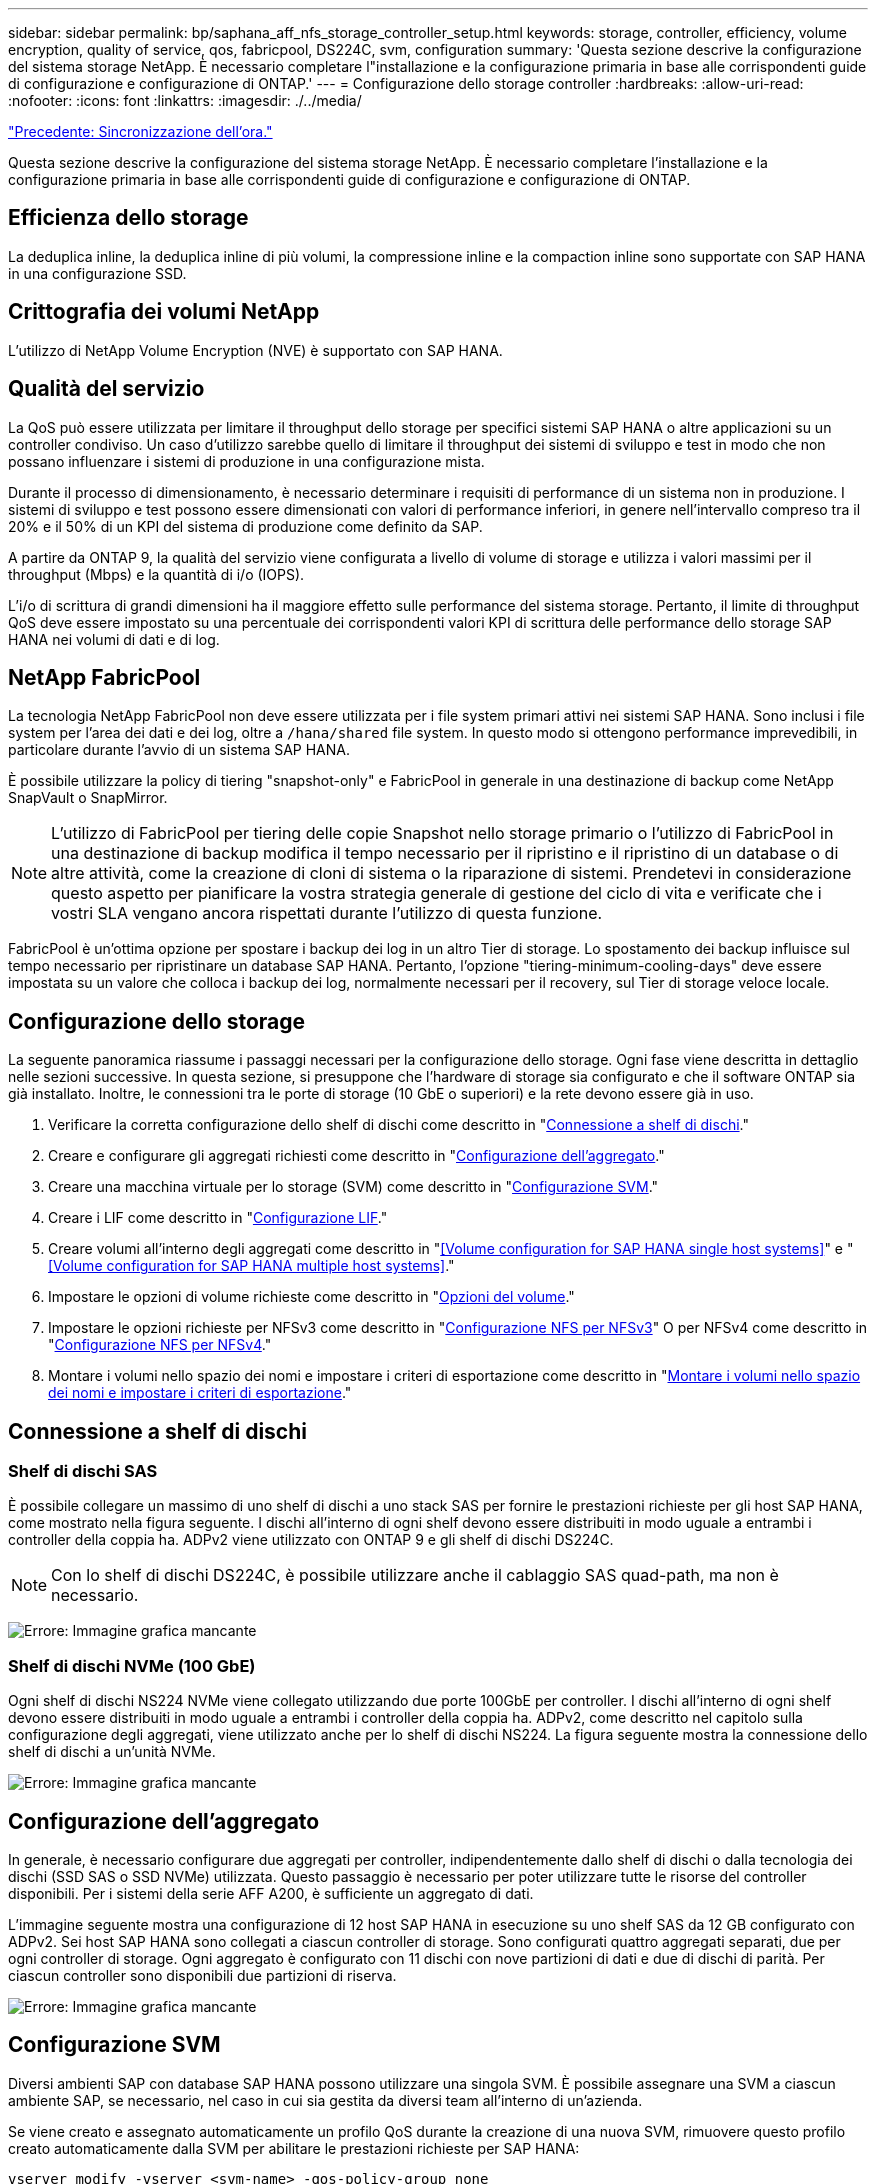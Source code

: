 ---
sidebar: sidebar 
permalink: bp/saphana_aff_nfs_storage_controller_setup.html 
keywords: storage, controller, efficiency, volume encryption, quality of service, qos, fabricpool, DS224C, svm, configuration 
summary: 'Questa sezione descrive la configurazione del sistema storage NetApp. È necessario completare l"installazione e la configurazione primaria in base alle corrispondenti guide di configurazione e configurazione di ONTAP.' 
---
= Configurazione dello storage controller
:hardbreaks:
:allow-uri-read: 
:nofooter: 
:icons: font
:linkattrs: 
:imagesdir: ./../media/


link:saphana_aff_nfs_time_synchronization.html["Precedente: Sincronizzazione dell'ora."]

Questa sezione descrive la configurazione del sistema storage NetApp. È necessario completare l'installazione e la configurazione primaria in base alle corrispondenti guide di configurazione e configurazione di ONTAP.



== Efficienza dello storage

La deduplica inline, la deduplica inline di più volumi, la compressione inline e la compaction inline sono supportate con SAP HANA in una configurazione SSD.



== Crittografia dei volumi NetApp

L'utilizzo di NetApp Volume Encryption (NVE) è supportato con SAP HANA.



== Qualità del servizio

La QoS può essere utilizzata per limitare il throughput dello storage per specifici sistemi SAP HANA o altre applicazioni su un controller condiviso. Un caso d'utilizzo sarebbe quello di limitare il throughput dei sistemi di sviluppo e test in modo che non possano influenzare i sistemi di produzione in una configurazione mista.

Durante il processo di dimensionamento, è necessario determinare i requisiti di performance di un sistema non in produzione. I sistemi di sviluppo e test possono essere dimensionati con valori di performance inferiori, in genere nell'intervallo compreso tra il 20% e il 50% di un KPI del sistema di produzione come definito da SAP.

A partire da ONTAP 9, la qualità del servizio viene configurata a livello di volume di storage e utilizza i valori massimi per il throughput (Mbps) e la quantità di i/o (IOPS).

L'i/o di scrittura di grandi dimensioni ha il maggiore effetto sulle performance del sistema storage. Pertanto, il limite di throughput QoS deve essere impostato su una percentuale dei corrispondenti valori KPI di scrittura delle performance dello storage SAP HANA nei volumi di dati e di log.



== NetApp FabricPool

La tecnologia NetApp FabricPool non deve essere utilizzata per i file system primari attivi nei sistemi SAP HANA. Sono inclusi i file system per l'area dei dati e dei log, oltre a `/hana/shared` file system. In questo modo si ottengono performance imprevedibili, in particolare durante l'avvio di un sistema SAP HANA.

È possibile utilizzare la policy di tiering "snapshot-only" e FabricPool in generale in una destinazione di backup come NetApp SnapVault o SnapMirror.


NOTE: L'utilizzo di FabricPool per tiering delle copie Snapshot nello storage primario o l'utilizzo di FabricPool in una destinazione di backup modifica il tempo necessario per il ripristino e il ripristino di un database o di altre attività, come la creazione di cloni di sistema o la riparazione di sistemi. Prendetevi in considerazione questo aspetto per pianificare la vostra strategia generale di gestione del ciclo di vita e verificate che i vostri SLA vengano ancora rispettati durante l'utilizzo di questa funzione.

FabricPool è un'ottima opzione per spostare i backup dei log in un altro Tier di storage. Lo spostamento dei backup influisce sul tempo necessario per ripristinare un database SAP HANA. Pertanto, l'opzione "tiering-minimum-cooling-days" deve essere impostata su un valore che colloca i backup dei log, normalmente necessari per il recovery, sul Tier di storage veloce locale.



== Configurazione dello storage

La seguente panoramica riassume i passaggi necessari per la configurazione dello storage. Ogni fase viene descritta in dettaglio nelle sezioni successive. In questa sezione, si presuppone che l'hardware di storage sia configurato e che il software ONTAP sia già installato. Inoltre, le connessioni tra le porte di storage (10 GbE o superiori) e la rete devono essere già in uso.

. Verificare la corretta configurazione dello shelf di dischi come descritto in "<<Connessione a shelf di dischi>>."
. Creare e configurare gli aggregati richiesti come descritto in "<<Configurazione dell'aggregato>>."
. Creare una macchina virtuale per lo storage (SVM) come descritto in "<<Configurazione SVM>>."
. Creare i LIF come descritto in "<<Configurazione LIF>>."
. Creare volumi all'interno degli aggregati come descritto in "<<Volume configuration for SAP HANA single host systems>>" e "<<Volume configuration for SAP HANA multiple host systems>>."
. Impostare le opzioni di volume richieste come descritto in "<<Opzioni del volume>>."
. Impostare le opzioni richieste per NFSv3 come descritto in "<<Configurazione NFS per NFSv3>>" O per NFSv4 come descritto in "<<Configurazione NFS per NFSv4>>."
. Montare i volumi nello spazio dei nomi e impostare i criteri di esportazione come descritto in "<<Montare i volumi nello spazio dei nomi e impostare i criteri di esportazione>>."




== Connessione a shelf di dischi



=== Shelf di dischi SAS

È possibile collegare un massimo di uno shelf di dischi a uno stack SAS per fornire le prestazioni richieste per gli host SAP HANA, come mostrato nella figura seguente. I dischi all'interno di ogni shelf devono essere distribuiti in modo uguale a entrambi i controller della coppia ha. ADPv2 viene utilizzato con ONTAP 9 e gli shelf di dischi DS224C.


NOTE: Con lo shelf di dischi DS224C, è possibile utilizzare anche il cablaggio SAS quad-path, ma non è necessario.

image:saphana_aff_nfs_image13.png["Errore: Immagine grafica mancante"]



=== Shelf di dischi NVMe (100 GbE)

Ogni shelf di dischi NS224 NVMe viene collegato utilizzando due porte 100GbE per controller. I dischi all'interno di ogni shelf devono essere distribuiti in modo uguale a entrambi i controller della coppia ha. ADPv2, come descritto nel capitolo sulla configurazione degli aggregati, viene utilizzato anche per lo shelf di dischi NS224. La figura seguente mostra la connessione dello shelf di dischi a un'unità NVMe.

image:saphana_aff_nfs_image14.jpg["Errore: Immagine grafica mancante"]



== Configurazione dell'aggregato

In generale, è necessario configurare due aggregati per controller, indipendentemente dallo shelf di dischi o dalla tecnologia dei dischi (SSD SAS o SSD NVMe) utilizzata. Questo passaggio è necessario per poter utilizzare tutte le risorse del controller disponibili. Per i sistemi della serie AFF A200, è sufficiente un aggregato di dati.

L'immagine seguente mostra una configurazione di 12 host SAP HANA in esecuzione su uno shelf SAS da 12 GB configurato con ADPv2. Sei host SAP HANA sono collegati a ciascun controller di storage. Sono configurati quattro aggregati separati, due per ogni controller di storage. Ogni aggregato è configurato con 11 dischi con nove partizioni di dati e due di dischi di parità. Per ciascun controller sono disponibili due partizioni di riserva.

image:saphana_aff_nfs_image15.jpg["Errore: Immagine grafica mancante"]



== Configurazione SVM

Diversi ambienti SAP con database SAP HANA possono utilizzare una singola SVM. È possibile assegnare una SVM a ciascun ambiente SAP, se necessario, nel caso in cui sia gestita da diversi team all'interno di un'azienda.

Se viene creato e assegnato automaticamente un profilo QoS durante la creazione di una nuova SVM, rimuovere questo profilo creato automaticamente dalla SVM per abilitare le prestazioni richieste per SAP HANA:

....
vserver modify -vserver <svm-name> -qos-policy-group none
....


== Configurazione LIF

Per i sistemi di produzione SAP HANA, è necessario utilizzare diversi LIF per montare il volume di dati e il volume di log dall'host SAP HANA. Pertanto, sono necessari almeno due LIF.

I montaggi di volumi di dati e log di diversi host SAP HANA possono condividere una porta di rete dello storage fisico utilizzando gli stessi LIF o utilizzando singoli LIF per ogni montaggio.

La quantità massima di dati e volumi di log per interfaccia fisica è illustrata nella tabella seguente.

|===
| Velocità della porta Ethernet | 10 GbE | 25 GbE | 40 GbE | 100GeE 


| Numero massimo di montaggi di volumi di log o dati per porta fisica | 2 | 6 | 12 | 24 
|===

NOTE: La condivisione di una LIF tra diversi host SAP HANA potrebbe richiedere un remount di volumi di dati o log in un LIF diverso. Questa modifica consente di evitare penalizzazioni delle performance se un volume viene spostato in un controller di storage diverso.

I sistemi di sviluppo e test possono utilizzare più dati e volumi o LIF su un'interfaccia di rete fisica.

Per i sistemi di produzione, sviluppo e test, il `/hana/shared` Il file system può utilizzare la stessa LIF del volume di dati o di log.



== Configurazione dei volumi per sistemi SAP HANA a host singolo

La figura seguente mostra la configurazione dei volumi di quattro sistemi SAP HANA a host singolo. I volumi di dati e log di ciascun sistema SAP HANA vengono distribuiti a diversi storage controller. Ad esempio, volume `SID1_data_mnt00001` È configurato sul controller A e sul volume `SID1_log_mnt00001` È configurato sul controller B.


NOTE: Se per i sistemi SAP HANA viene utilizzato un solo storage controller di una coppia ha, è possibile memorizzare dati e volumi di log nello stesso storage controller.


NOTE: Se i dati e i volumi di log sono memorizzati sullo stesso controller, l'accesso dal server allo storage deve essere eseguito con due LIF differenti: Una LIF per accedere al volume di dati e l'altra per accedere al volume di log.

image:saphana_aff_nfs_image16.jpg["Errore: Immagine grafica mancante"]

Per ogni host SAP HANA, un volume di dati, un volume di log e un volume per `/hana/shared` sono configurati. La seguente tabella mostra un esempio di configurazione per i sistemi SAP HANA a host singolo.

|===
| Scopo | Aggregato 1 al controller A. | Aggregato 2 al controller A. | Aggregato 1 al controller B. | Aggregato 2 al controller b 


| Dati, log e volumi condivisi per il sistema SID1 | Volume di dati: SID1_data_mnt00001 | Volume condiviso: SID1_shared | – | Volume di log: SID1_log_mnt00001 


| Dati, log e volumi condivisi per il sistema SID2 | – | Volume di log: SID2_log_mnt00001 | Volume di dati: SID2_data_mnt00001 | Volume condiviso: SID2_shared 


| Dati, log e volumi condivisi per il sistema SID3 | Volume condiviso: SID3_shared | Volume di dati: SID3_data_mnt00001 | Volume di log: SID3_log_mnt00001 | – 


| Dati, log e volumi condivisi per il sistema SID4 | Volume di log: SID4_log_mnt00001 | – | Volume condiviso: SID4_shared | Volume di dati: SID4_data_mnt00001 
|===
La seguente tabella mostra un esempio di configurazione del punto di montaggio per un sistema a host singolo. Per inserire la home directory di `sidadm` sullo storage centrale, il `/usr/sap/SID` il file system deve essere montato da `SID_shared` volume.

|===
| Percorso di giunzione | Directory | Punto di montaggio sull'host HANA 


| SID_data_mnt00001 |  | /hana/data/SID/mnt00001 


| SID_log_mnt00001 |  | /hana/log/SID/mnt00001 


| SID_shared | usr-sap condiviso | /Usr/sap/SID /hana/shared/ 
|===


== Configurazione dei volumi per sistemi SAP HANA con host multipli

La figura seguente mostra la configurazione del volume di un sistema SAP HANA 4+1. I volumi di dati e log di ciascun host SAP HANA vengono distribuiti a diversi storage controller. Ad esempio, volume `SID1_data1_mnt00001` È configurato sul controller A e sul volume `SID1_log1_mnt00001` È configurato sul controller B.


NOTE: Se per il sistema SAP HANA viene utilizzato un solo storage controller di una coppia ha, i volumi di dati e log possono essere memorizzati anche sullo stesso storage controller.


NOTE: Se i dati e i volumi di log sono memorizzati sullo stesso controller, l'accesso dal server allo storage deve essere eseguito con due LIF differenti: Una LIF per accedere al volume di dati e una per accedere al volume di log.

image:saphana_aff_nfs_image17.jpg["Errore: Immagine grafica mancante"]

Per ogni host SAP HANA, vengono creati un volume di dati e un volume di log. Il `/hana/shared` Il volume viene utilizzato da tutti gli host del sistema SAP HANA. La seguente tabella mostra un esempio di configurazione per un sistema SAP HANA con host multipli con quattro host attivi.

|===
| Scopo | Aggregato 1 al controller A. | Aggregato 2 al controller A. | Aggregato 1 nel controller B. | Aggregato 2 nel controller B. 


| Volumi di dati e log per il nodo 1 | Volume di dati: SID_data_mnt00001 | – | Volume di log: SID_log_mnt00001 | – 


| Volumi di dati e log per il nodo 2 | Volume di log: SID_log_mnt00002 | – | Volume di dati: SID_data_mnt00002 | – 


| Volumi di dati e log per il nodo 3 | – | Volume di dati: SID_data_mnt00003 | – | Volume di log: SID_log_mnt00003 


| Volumi di dati e log per il nodo 4 | – | Volume di log: SID_log_mnt00004 | – | Volume di dati: SID_data_mnt00004 


| Volume condiviso per tutti gli host | Volume condiviso: SID_shared |  |  |  
|===
La seguente tabella mostra la configurazione e i punti di montaggio di un sistema a più host con quattro host SAP HANA attivi. Per inserire le home directory di `sidadm` utente di ciascun host sullo storage centrale, il `/usr/sap/SID` i file system vengono montati da `SID_shared` volume.

|===
| Percorso di giunzione | Directory | Punto di montaggio sull'host SAP HANA | Nota 


| SID_data_mnt00001 | – | /hana/data/SID/mnt00001 | Montato su tutti gli host 


| SID_log_mnt00001 | – | /hana/log/SID/mnt00001 | Montato su tutti gli host 


| SID_data_mnt00002 | – | /hana/data/SID/mnt00002 | Montato su tutti gli host 


| SID_log_mnt00002 | – | /hana/log/SID/mnt00002 | Montato su tutti gli host 


| SID_data_mnt00003 | – | /hana/data/SID/mnt00003 | Montato su tutti gli host 


| SID_log_mnt00003 | – | /hana/log/SID/mnt00003 | Montato su tutti gli host 


| SID_data_mnt00004 | – | /hana/data/SID/mnt00004 | Montato su tutti gli host 


| SID_log_mnt00004 | – | /hana/log/SID/mnt00004 | Montato su tutti gli host 


| SID_shared | condiviso | /hana/shared/SID | Montato su tutti gli host 


| SID_shared | usr-sap-host1 | /Usr/sap/SID | Montato sull'host 1 


| SID_shared | usr-sap-host2 | /Usr/sap/SID | Montato sull'host 2 


| SID_shared | usr-sap-host3 | /Usr/sap/SID | Montato sull'host 3 


| SID_shared | usr-sap-host4 | /Usr/sap/SID | Montato sull'host 4 


| SID_shared | usr-sap-host5 | /Usr/sap/SID | Montato sull'host 5 
|===


== Opzioni del volume

È necessario verificare e impostare le opzioni del volume elencate nella tabella seguente su tutte le SVM. Per alcuni comandi, è necessario passare alla modalità avanzata dei privilegi in ONTAP.

|===
| Azione | Comando 


| Disattiva la visibilità della directory Snapshot | vol modify -vserver <vserver-name> -volume <volname> -snapdir-access false 


| Disattivare le copie Snapshot automatiche | vol modify –vserver <vserver-name> -volume <volname> -snapshot-policy none 


| Disattiva l'aggiornamento del tempo di accesso, ad eccezione del volume SID_shared | set advanced vol modify -vserver <vserver-name> -volume <volname> -atime-update false set admin 
|===


== Configurazione NFS per NFSv3

Le opzioni NFS elencate nella seguente tabella devono essere verificate e impostate su tutti i controller di storage. Per alcuni dei comandi mostrati in questa tabella, è necessario passare alla modalità avanzata dei privilegi.

|===
| Azione | Comando 


| Abilitare NFSv3 | nfs modify -vserver <vserver-name> v3.0 abilitato 


| ONTAP 9: Impostare le dimensioni massime di trasferimento TCP NFS su 1 MB | set advanced nfs modify -vserver <vserver_name> -tcp-max-xfer-size 1048576 set admin 


| ONTAP 8: Impostare le dimensioni di lettura e scrittura NFS su 64 KB | set advanced nfs modify -vserver <vserver-name> -v3-tcp-max-read-size 65536 nfs modify -vserver <vserver-name> -v3-tcp-max-write-size 65536 set admin 
|===


== Configurazione NFS per NFSv4

Le opzioni NFS elencate nella seguente tabella devono essere verificate e impostate su tutte le SVM.

Per alcuni comandi di questa tabella, è necessario passare alla modalità avanzata dei privilegi.

|===
| Azione | Comando 


| Abilitare NFSv4 | nfs modify -vserver <vserver-name> -v4.1 abilitato 


| ONTAP 9: Impostare le dimensioni massime di trasferimento TCP NFS su 1 MB | set advanced nfs modify -vserver <vserver_name> -tcp-max-xfer-size 1048576 set admin 


| ONTAP 8: Impostare le dimensioni di lettura e scrittura NFS su 64 KB | set advanced nfs modify -vserver <vserver_name> -tcp-max-xfer-size 65536 set admin 


| Disattiva gli elenchi di controllo di accesso (ACL) NFSv4 | nfs modify -vserver <vserver_name> -v4.1-acl disabled 


| Impostare l'ID di dominio NFSv4 | nfs modify -vserver <vserver_name> -v4-id-domain <domain-name> 


| Disattiva la delega di lettura NFSv4 | nfs modify -vserver <vserver_name> -v4.1-read-delegation disabled 


| Disattiva la delega di scrittura NFSv4 | nfs modify -vserver <vserver_name> -v4.1-write-delegation disabled 


| Disattiva id numerici NFSv4 | nfs modify -vserver <vserver_name> -v4-numeric-ids disabled 
|===

NOTE: L'ID di dominio NFSv4 deve essere impostato sullo stesso valore su tutti i server Linux (`/etc/idmapd.conf`) E SVM, come descritto nella sezione link:saphana_aff_nfs_sap_hana_installation_preparations_for_nfsv4.html[""Preparazione dell'installazione di SAP HANA per NFSv4.""]


NOTE: Se si utilizza NFSV4.1, è possibile attivare e utilizzare pNFS.

Impostare il tempo di lease NFSv4 sulla SVM (come mostrato nella tabella seguente) se si utilizza un sistema host multiplo SAP HANA.

|===
| Azione | Comando 


| Impostare il tempo di lease NFSv4 | set advanced nfs modify -vserver <vserver_name> -v4-lease-seconds 10 set admin 
|===
A partire da HANA 2.0 SPS4, HANA fornisce i parametri per controllare il comportamento di failover. Invece di impostare il tempo di lease a livello di SVM, NetApp consiglia di utilizzare questi parametri HANA.

I parametri sono compresi in `nameserver.ini` come mostrato nella tabella seguente. Mantenere l'intervallo di tentativi predefinito di 10 secondi all'interno di queste sezioni.

|===
| Sezione all'interno di nameserver.ini | Parametro | Valore 


| failover | normal_rettry | 9 


| distributed_watchdog | dischase_retretres | 11 


| distributed_watchdog | takeover_retries | 9 
|===


== Montare i volumi nello spazio dei nomi e impostare i criteri di esportazione

Quando viene creato un volume, il volume deve essere montato nello spazio dei nomi. In questo documento, si presuppone che il nome del percorso di giunzione sia lo stesso del nome del volume. Per impostazione predefinita, il volume viene esportato con il criterio predefinito. Se necessario, è possibile adattare la policy di esportazione.

link:saphana_aff_nfs_host_setup.html["Avanti: Configurazione dell'host."]
